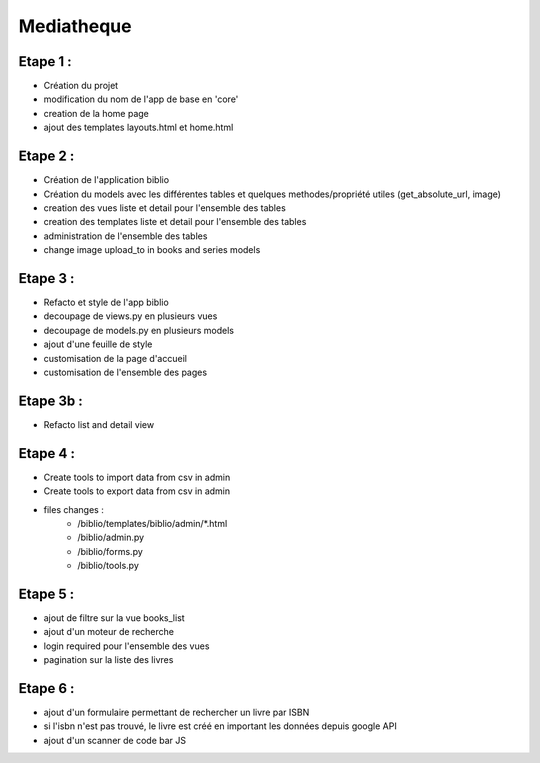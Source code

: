 Mediatheque
===========

Etape 1 :
---------

- Création du projet
- modification du nom de l'app de base en 'core'
- creation de la home page
- ajout des templates layouts.html et home.html

Etape 2 :
---------
- Création de l'application biblio
- Création du models avec les différentes tables et quelques methodes/propriété utiles (get_absolute_url, image)
- creation des vues liste et detail pour l'ensemble des tables
- creation des templates liste et detail pour l'ensemble des tables
- administration de l'ensemble des tables
- change image upload_to in books and series models

Etape 3 :
---------

- Refacto et style de l'app biblio
- decoupage de views.py en plusieurs vues
- decoupage de models.py en plusieurs models
- ajout d'une feuille de style
- customisation de la page d'accueil
- customisation de l'ensemble des pages

Etape 3b :
---------

- Refacto list and detail view

Etape 4 :
---------

- Create tools to import data from csv in admin
- Create tools to export data from csv in admin
- files changes :
    - /biblio/templates/biblio/admin/*.html
    - /biblio/admin.py
    - /biblio/forms.py
    - /biblio/tools.py

Etape 5 :
---------
- ajout de filtre sur la vue books_list
- ajout d'un moteur de recherche
- login required pour l'ensemble des vues
- pagination sur la liste des livres

Etape 6 :
---------
- ajout d'un formulaire permettant de rechercher un livre par ISBN
- si l'isbn n'est pas trouvé, le livre est créé en important les données depuis google API
- ajout d'un scanner de code bar JS